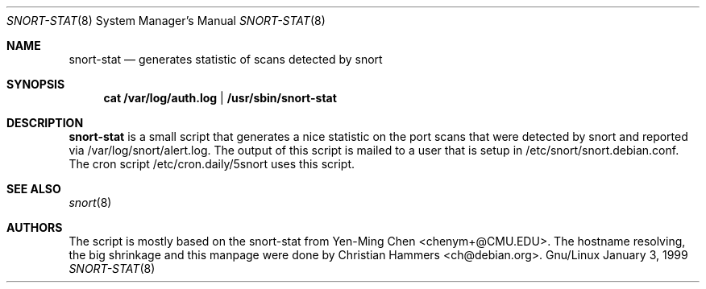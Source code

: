 .Dd January 3, 1999
.Dt SNORT-STAT 8
.Os Gnu/Linux
.Sh NAME
.Nm snort-stat
.Nd generates statistic of scans detected by snort
.Sh SYNOPSIS
.Nm cat /var/log/auth.log | /usr/sbin/snort-stat 
.Sh DESCRIPTION
.Nm snort-stat
is a small script that generates a nice statistic on the port scans that
were detected by snort and reported via /var/log/snort/alert.log.
The output of this script is mailed to a user that is setup in 
/etc/snort/snort.debian.conf.
The cron script /etc/cron.daily/5snort uses this script.
.Sh SEE ALSO
.Xr snort 8
.Sh AUTHORS
The script is mostly based on the snort-stat from Yen-Ming Chen <chenym+@CMU.EDU>.
The hostname resolving, the big shrinkage and this manpage were done by 
Christian Hammers <ch@debian.org>.
